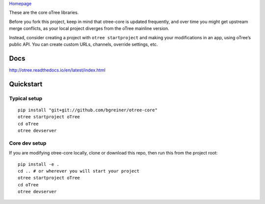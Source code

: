 `Homepage`_

These are the core oTree libraries.

Before you fork this project, keep in mind that otree-core is updated
frequently, and over time you might get upstream merge conflicts, as
your local project diverges from the oTree mainline version.

Instead, consider creating a project with ``otree startproject`` and
making your modifications in an app, using oTree’s public API. You can
create custom URLs, channels, override settings, etc.

Docs
----

http://otree.readthedocs.io/en/latest/index.html

Quickstart
----------

Typical setup
~~~~~~~~~~~~~

::

    pip install "git+git://github.com/bgreiner/otree-core"
    otree startproject oTree
    cd oTree
    otree devserver

Core dev setup
~~~~~~~~~~~~~~

If you are modifying otree-core locally, clone or download this repo,
then run this from the project root:

::

    pip install -e .
    cd .. # or wherever you will start your project
    otree startproject oTree
    cd oTree
    otree devserver


|Build Status|

.. _Homepage: http://www.otree.org/

.. |Build Status| image:: https://travis-ci.org/oTree-org/otree-core.svg?branch=master
   :target: https://travis-ci.org/oTree-org/otree-core
